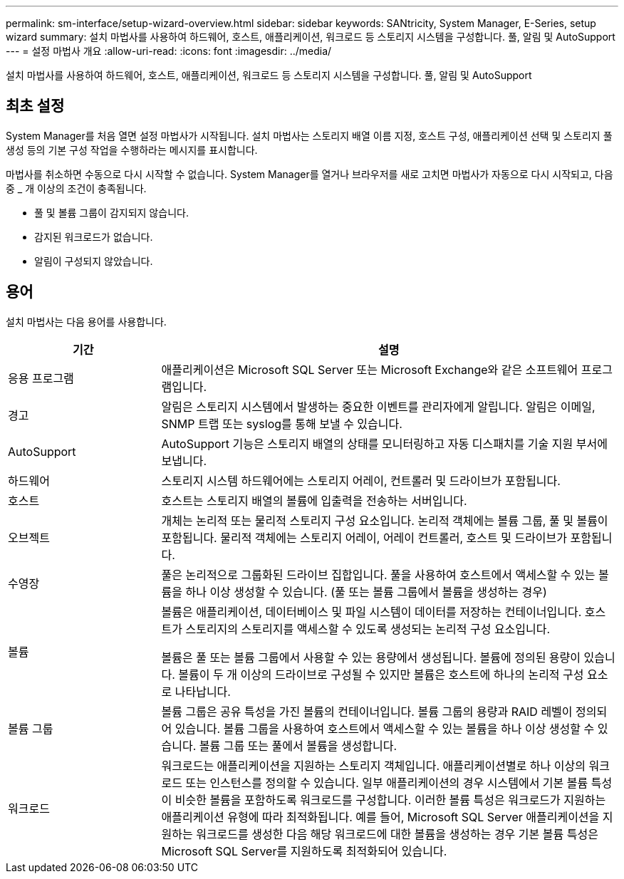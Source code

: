 ---
permalink: sm-interface/setup-wizard-overview.html 
sidebar: sidebar 
keywords: SANtricity, System Manager, E-Series, setup wizard 
summary: 설치 마법사를 사용하여 하드웨어, 호스트, 애플리케이션, 워크로드 등 스토리지 시스템을 구성합니다. 풀, 알림 및 AutoSupport 
---
= 설정 마법사 개요
:allow-uri-read: 
:icons: font
:imagesdir: ../media/


[role="lead"]
설치 마법사를 사용하여 하드웨어, 호스트, 애플리케이션, 워크로드 등 스토리지 시스템을 구성합니다. 풀, 알림 및 AutoSupport



== 최초 설정

System Manager를 처음 열면 설정 마법사가 시작됩니다. 설치 마법사는 스토리지 배열 이름 지정, 호스트 구성, 애플리케이션 선택 및 스토리지 풀 생성 등의 기본 구성 작업을 수행하라는 메시지를 표시합니다.

마법사를 취소하면 수동으로 다시 시작할 수 없습니다. System Manager를 열거나 브라우저를 새로 고치면 마법사가 자동으로 다시 시작되고, 다음 중 _ 개 이상의 조건이 충족됩니다.

* 풀 및 볼륨 그룹이 감지되지 않습니다.
* 감지된 워크로드가 없습니다.
* 알림이 구성되지 않았습니다.




== 용어

설치 마법사는 다음 용어를 사용합니다.

[cols="25h,~"]
|===
| 기간 | 설명 


 a| 
응용 프로그램
 a| 
애플리케이션은 Microsoft SQL Server 또는 Microsoft Exchange와 같은 소프트웨어 프로그램입니다.



 a| 
경고
 a| 
알림은 스토리지 시스템에서 발생하는 중요한 이벤트를 관리자에게 알립니다. 알림은 이메일, SNMP 트랩 또는 syslog를 통해 보낼 수 있습니다.



 a| 
AutoSupport
 a| 
AutoSupport 기능은 스토리지 배열의 상태를 모니터링하고 자동 디스패치를 기술 지원 부서에 보냅니다.



 a| 
하드웨어
 a| 
스토리지 시스템 하드웨어에는 스토리지 어레이, 컨트롤러 및 드라이브가 포함됩니다.



 a| 
호스트
 a| 
호스트는 스토리지 배열의 볼륨에 입출력을 전송하는 서버입니다.



 a| 
오브젝트
 a| 
개체는 논리적 또는 물리적 스토리지 구성 요소입니다. 논리적 객체에는 볼륨 그룹, 풀 및 볼륨이 포함됩니다. 물리적 객체에는 스토리지 어레이, 어레이 컨트롤러, 호스트 및 드라이브가 포함됩니다.



 a| 
수영장
 a| 
풀은 논리적으로 그룹화된 드라이브 집합입니다. 풀을 사용하여 호스트에서 액세스할 수 있는 볼륨을 하나 이상 생성할 수 있습니다. (풀 또는 볼륨 그룹에서 볼륨을 생성하는 경우)



 a| 
볼륨
 a| 
볼륨은 애플리케이션, 데이터베이스 및 파일 시스템이 데이터를 저장하는 컨테이너입니다. 호스트가 스토리지의 스토리지를 액세스할 수 있도록 생성되는 논리적 구성 요소입니다.

볼륨은 풀 또는 볼륨 그룹에서 사용할 수 있는 용량에서 생성됩니다. 볼륨에 정의된 용량이 있습니다. 볼륨이 두 개 이상의 드라이브로 구성될 수 있지만 볼륨은 호스트에 하나의 논리적 구성 요소로 나타납니다.



 a| 
볼륨 그룹
 a| 
볼륨 그룹은 공유 특성을 가진 볼륨의 컨테이너입니다. 볼륨 그룹의 용량과 RAID 레벨이 정의되어 있습니다. 볼륨 그룹을 사용하여 호스트에서 액세스할 수 있는 볼륨을 하나 이상 생성할 수 있습니다. 볼륨 그룹 또는 풀에서 볼륨을 생성합니다.



 a| 
워크로드
 a| 
워크로드는 애플리케이션을 지원하는 스토리지 객체입니다. 애플리케이션별로 하나 이상의 워크로드 또는 인스턴스를 정의할 수 있습니다. 일부 애플리케이션의 경우 시스템에서 기본 볼륨 특성이 비슷한 볼륨을 포함하도록 워크로드를 구성합니다. 이러한 볼륨 특성은 워크로드가 지원하는 애플리케이션 유형에 따라 최적화됩니다. 예를 들어, Microsoft SQL Server 애플리케이션을 지원하는 워크로드를 생성한 다음 해당 워크로드에 대한 볼륨을 생성하는 경우 기본 볼륨 특성은 Microsoft SQL Server를 지원하도록 최적화되어 있습니다.

|===